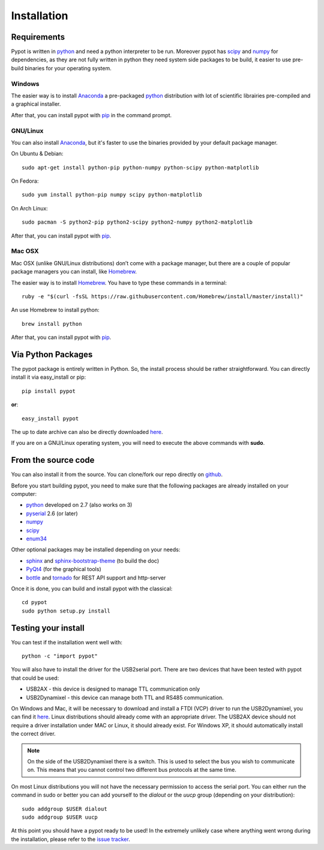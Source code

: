 .. _installation:

Installation
============
Requirements
-------------------
Pypot is written in `python <https://www.python.org/>`__ and need a python interpreter to be run. Moreover pypot has `scipy <www.scipy.org/>`_ and `numpy <http://www.numpy.org>`_ for dependencies, as they are not fully written in python they need system side packages to be build, it easier to use pre-build binaries for your operating system.

Windows
~~~~~~~~~~~~~~~~~~~
The easier way is to install `Anaconda <http://continuum.io/downloads>`_ a pre-packaged `python <https://www.python.org/>`__ distribution with lot of scientific librairies pre-compiled and a graphical installer.

After that, you can install pypot with `pip <#via-python-packages>`_ in the command prompt.

GNU/Linux
~~~~~~~~~~~~~~~~~~~
You can also install `Anaconda <http://continuum.io/downloads>`_, but it's faster to use the binaries provided by your default package manager. 

On Ubuntu & Debian::

    sudo apt-get install python-pip python-numpy python-scipy python-matplotlib

On Fedora::

    sudo yum install python-pip numpy scipy python-matplotlib
    
On Arch Linux::

    sudo pacman -S python2-pip python2-scipy python2-numpy python2-matplotlib
    
After that, you can install pypot with `pip <#via-python-packages>`_.
    
Mac OSX
~~~~~~~~~~~~~~~~~~~
Mac OSX (unlike GNU/Linux distributions) don’t come with a package manager, but there are a couple of popular package managers you can install, like `Homebrew <http://brew.sh/>`_.

The easier way is to install `Homebrew <http://brew.sh/>`_. You have to type these commands in a terminal::

    ruby -e "$(curl -fsSL https://raw.githubusercontent.com/Homebrew/install/master/install)"

An use Homebrew to install python::

    brew install python
    
After that, you can install pypot with `pip <#via-python-packages>`_.


Via Python Packages
-------------------
The pypot package is entirely written in Python. So, the install process should be rather straightforward. You can directly install it via easy_install or pip::

    pip install pypot

**or**::

    easy_install pypot

The up to date archive can also be directly downloaded `here <https://pypi.python.org/pypi/pypot/>`_.

If you are on a GNU/Linux operating system, you will need to execute the above commands with **sudo**.

From the source code
--------------------

You can also install it from the source. You can clone/fork our repo directly on `github <https://github.com/poppy-project/pypot>`_.

Before you start building pypot, you need to make sure that the following packages are already installed on your computer:

* `python <http://www.python.org>`_ developed on 2.7 (also works on 3)
* `pyserial <http://pyserial.sourceforge.net/>`_ 2.6 (or later)
* `numpy <http://www.numpy.org>`_
* `scipy <www.scipy.org/>`_
* `enum34 <https://pypi.python.org/pypi/enum34>`_

Other optional packages may be installed depending on your needs:

* `sphinx <http://sphinx-doc.org/index.html>`_ and `sphinx-bootstrap-theme <http://ryan-roemer.github.io/sphinx-bootstrap-theme/>`_ (to build the doc)
* `PyQt4 <http://www.riverbankcomputing.com/software/pyqt/intro>`_ (for the graphical tools)
* `bottle <http://bottlepy.org/>`_ and `tornado <http://www.tornadoweb.org>`_ for REST API support and http-server

Once it is done, you can build and install pypot with the classical::

    cd pypot
    sudo python setup.py install

Testing your install
--------------------

You can test if the installation went well with::

    python -c "import pypot"

You will also have to install the driver for the USB2serial port. There are two devices that have been tested with pypot that could be used:

* USB2AX - this device is designed to manage TTL communication only
* USB2Dynamixel - this device can manage both TTL and RS485 communication.

On Windows and Mac, it will be necessary to download and install a FTDI (VCP) driver to run the USB2Dynamixel, you can find it `here <http://www.ftdichip.com/Drivers/VCP.htm>`__. Linux distributions should already come with an appropriate driver. The USB2AX device should not require a driver installation under MAC or Linux, it should already exist. For Windows XP, it should automatically install the correct driver.

.. note:: On the side of the USB2Dynamixel there is a switch. This is used to select the bus you wish to communicate on. This means that you cannot control two different bus protocols at the same time.

On most Linux distributions you will not have the necessary permission to access the serial port. You can either run the command in sudo or better you can add yourself to the *dialout* or the *uucp* group (depending on your distribution)::

  sudo addgroup $USER dialout
  sudo addgroup $USER uucp

At this point you should have a pypot ready to be used! In the extremely unlikely case where anything went wrong during the installation, please refer to the `issue tracker <https://github.com/poppy-project/pypot/issues>`_.

